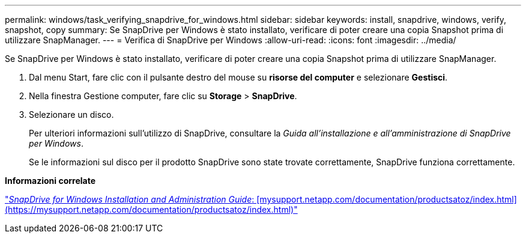 ---
permalink: windows/task_verifying_snapdrive_for_windows.html 
sidebar: sidebar 
keywords: install, snapdrive, windows, verify, snapshot, copy 
summary: Se SnapDrive per Windows è stato installato, verificare di poter creare una copia Snapshot prima di utilizzare SnapManager. 
---
= Verifica di SnapDrive per Windows
:allow-uri-read: 
:icons: font
:imagesdir: ../media/


[role="lead"]
Se SnapDrive per Windows è stato installato, verificare di poter creare una copia Snapshot prima di utilizzare SnapManager.

. Dal menu Start, fare clic con il pulsante destro del mouse su *risorse del computer* e selezionare *Gestisci*.
. Nella finestra Gestione computer, fare clic su *Storage* > *SnapDrive*.
. Selezionare un disco.
+
Per ulteriori informazioni sull'utilizzo di SnapDrive, consultare la _Guida all'installazione e all'amministrazione di SnapDrive per Windows_.

+
Se le informazioni sul disco per il prodotto SnapDrive sono state trovate correttamente, SnapDrive funziona correttamente.



*Informazioni correlate*

http://support.netapp.com/documentation/productsatoz/index.html["_SnapDrive for Windows Installation and Administration Guide_: [mysupport.netapp.com/documentation/productsatoz/index.html\](https://mysupport.netapp.com/documentation/productsatoz/index.html)"]
